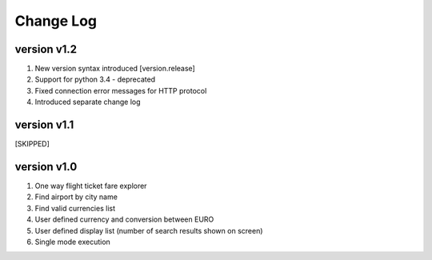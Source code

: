 Change Log
==========
version v1.2
------------
1. New version syntax introduced [version.release]
2. Support for python 3.4 - deprecated
3. Fixed connection error messages for HTTP protocol
4. Introduced separate change log

version v1.1
------------
[SKIPPED]

version v1.0
------------
1. One way flight ticket fare explorer
2. Find airport by city name
3. Find valid currencies list
4. User defined currency and conversion between EURO
5. User defined display list (number of search results shown on screen)
6. Single mode execution
